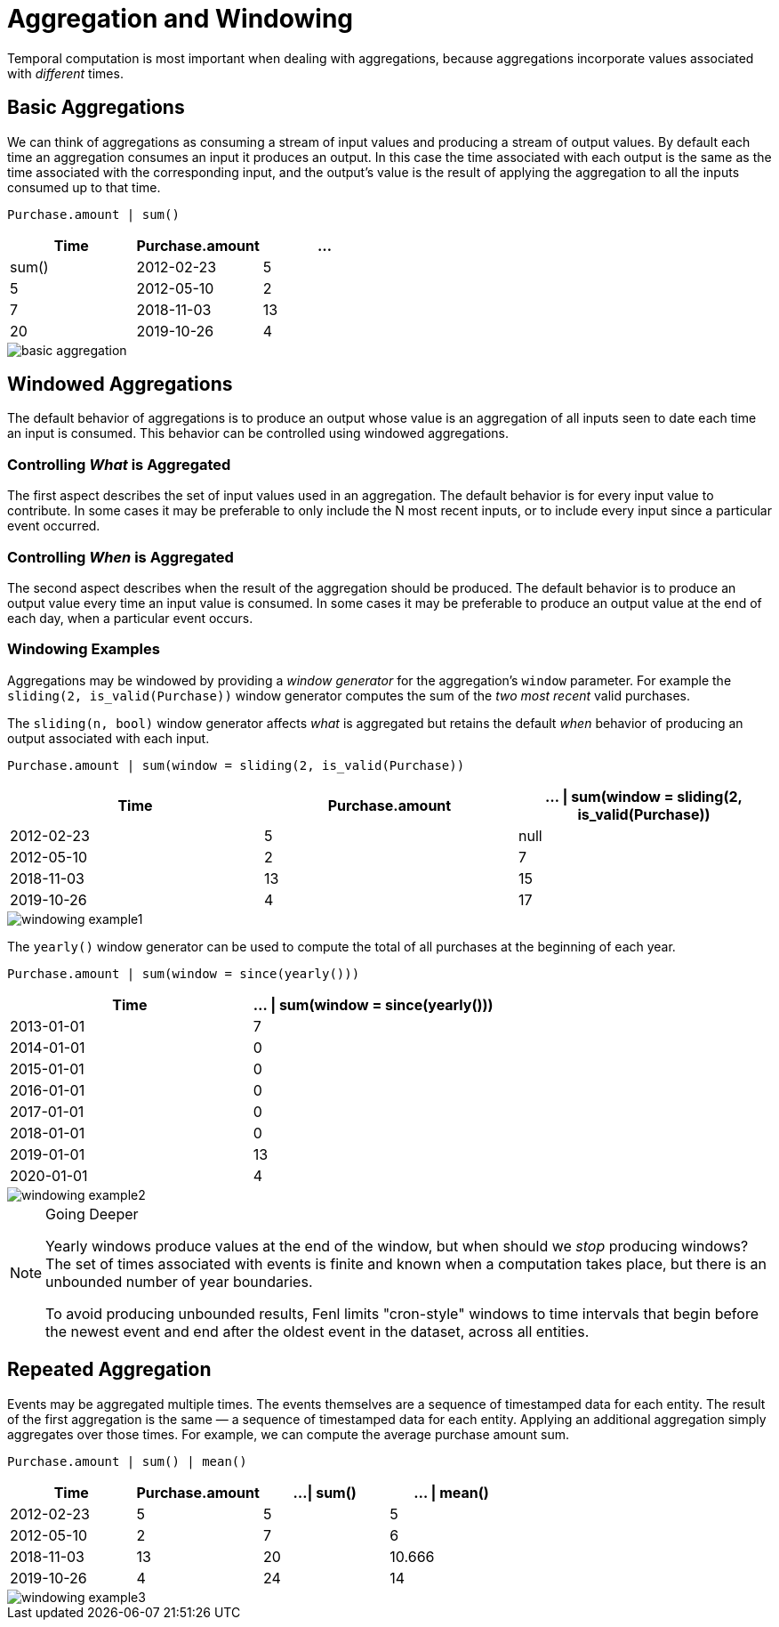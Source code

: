 = Aggregation and Windowing 

Temporal computation is most important when dealing with aggregations,
because aggregations incorporate values associated with _different_
times.

== Basic Aggregations

We can think of aggregations as consuming a stream of input values and
producing a stream of output values. By default each time an aggregation
consumes an input it produces an output. In this case the time
associated with each output is the same as the time associated with the
corresponding input, and the output's value is the result of applying
the aggregation to all the inputs consumed up to that time.

[source,fenl]
----
Purchase.amount | sum()
----

[cols=",,",options="header",]
|===
|Time |Purchase.amount |... | sum()
|2012-02-23 |5 |5
|2012-05-10 |2 |7
|2018-11-03 |13 |20
|2019-10-26 |4 |24
|===

image::basic-aggregation.png[] 

== Windowed Aggregations

The default behavior of aggregations is to produce an output whose value
is an aggregation of all inputs seen to date each time an input is
consumed. This behavior can be controlled using windowed aggregations.

=== Controlling _What_ is Aggregated

The first aspect describes the set of input values used in an
aggregation. The default behavior is for every input value to
contribute. In some cases it may be preferable to only include the N
most recent inputs, or to include every input since a particular event
occurred.

=== Controlling _When_ is Aggregated

The second aspect describes when the result of the aggregation should be
produced. The default behavior is to produce an output value every time
an input value is consumed. In some cases it may be preferable to
produce an output value at the end of each day, when a particular event
occurs.

=== Windowing Examples

Aggregations may be windowed by providing a _window generator_ for the
aggregation's `window` parameter. For example the
`sliding(2, is_valid(Purchase))` window generator computes the sum of
the _two most recent_ valid purchases.

The `sliding(n, bool)` window generator affects _what_ is aggregated but
retains the default _when_ behavior of producing an output associated
with each input.

[source,fenl]
----
Purchase.amount | sum(window = sliding(2, is_valid(Purchase))
----

[cols=",,",options="header",]
|===
|Time |Purchase.amount | ... \| sum(window = sliding(2,
is_valid(Purchase))
|2012-02-23 |5 |null

|2012-05-10 |2 |7

|2018-11-03 |13 |15

|2019-10-26 |4 |17
|===

image::windowing-example1.png[]


The `yearly()` window generator can be used to compute the
total of all purchases at the beginning of each year.

[source,fenl]
----
Purchase.amount | sum(window = since(yearly()))
----

[cols=",",options="header",]
|===
|Time |... \| sum(window = since(yearly()))
|2013-01-01 |7
|2014-01-01 |0
|2015-01-01 |0
|2016-01-01 |0
|2017-01-01 |0
|2018-01-01 |0
|2019-01-01 |13
|2020-01-01 |4
|===

image::windowing-example2.png[]

[NOTE]
.Going Deeper
====
Yearly windows produce values at the end of the window,
but when should we _stop_ producing windows? The set of times associated
with events is finite and known when a computation takes place, but
there is an unbounded number of year boundaries.

To avoid producing unbounded results, Fenl limits "cron-style" windows
to time intervals that begin before the newest event and end after the
oldest event in the dataset, across all entities.
====

== Repeated Aggregation

Events may be aggregated multiple times. The events themselves are a
sequence of timestamped data for each entity. The result of the first
aggregation is the same — a sequence of timestamped data for each
entity. Applying an additional aggregation simply aggregates over those
times. For example, we can compute the average purchase amount sum.

[source,fenl]
----
Purchase.amount | sum() | mean()
----

[cols=",,,",options="header",]
|===
|Time |Purchase.amount |...\| sum() |... \| mean()
|2012-02-23 |5 |5 |5
|2012-05-10 |2 |7 |6
|2018-11-03 |13 |20 |10.666
|2019-10-26 |4 |24 |14
|===

image::windowing-example3.png[]
